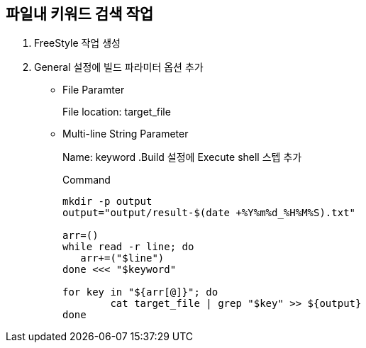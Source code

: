 == 파일내 키워드 검색 작업

. FreeStyle 작업 생성
. General 설정에 빌드 파라미터 옵션 추가
** File Paramter
+
File location: target_file
** Multi-line String Parameter
+
Name: keyword
.Build 설정에 Execute shell 스텝 추가
+
[source, bash]
.Command
----
mkdir -p output
output="output/result-$(date +%Y%m%d_%H%M%S).txt"

arr=()
while read -r line; do
   arr+=("$line")
done <<< "$keyword"

for key in "${arr[@]}"; do
	cat target_file | grep "$key" >> ${output}
done
----
